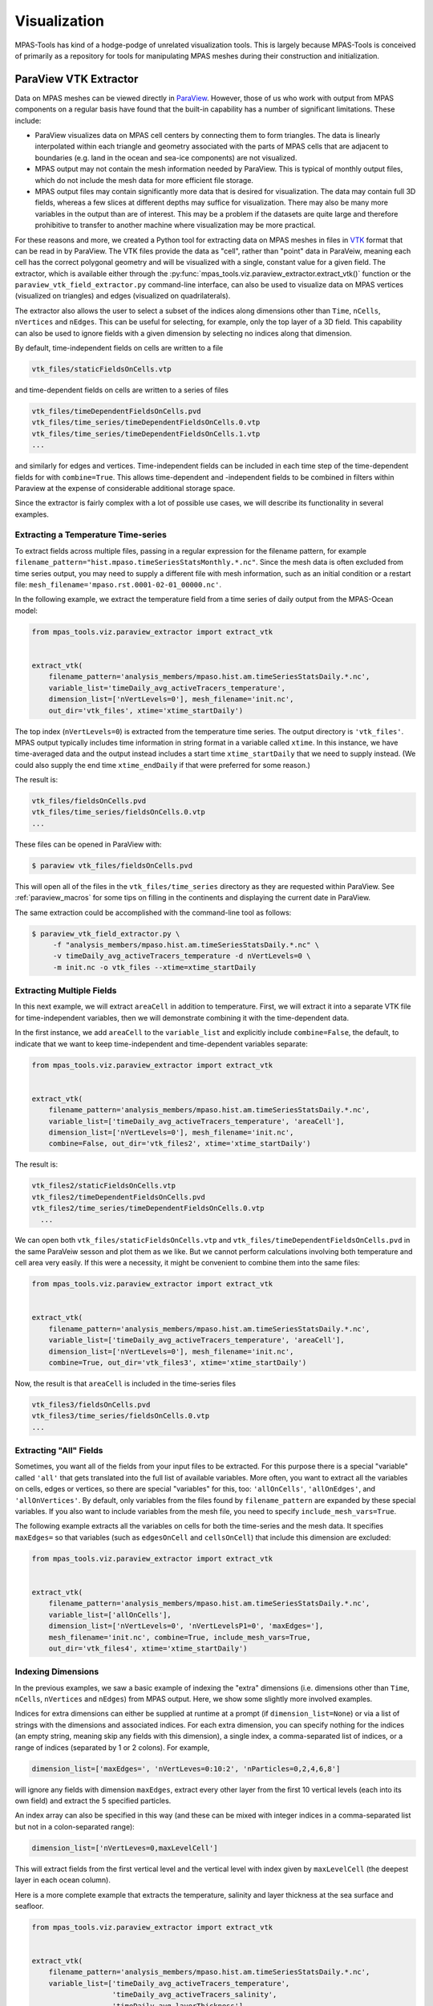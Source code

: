 .. _visualization:

*************
Visualization
*************

MPAS-Tools has kind of a hodge-podge of unrelated visualization tools.  This is
largely because MPAS-Tools is conceived of primarily as a repository for tools
for manipulating MPAS meshes during their construction and initialization.

.. _viz_paraview_extractor:

ParaView VTK Extractor
======================

Data on MPAS meshes can be viewed directly in
`ParaView <https://www.paraview.org/>`_.  However, those of us who work with
output from MPAS components on a regular basis have found that the built-in
capability has a number of significant limitations.  These include:

* ParaView visualizes data on MPAS cell centers by connecting them to form
  triangles.  The data is linearly interpolated within each triangle and
  geometry associated with the parts of MPAS cells that are adjacent to
  boundaries (e.g. land in the ocean and sea-ice components) are not visualized.
* MPAS output may not contain the mesh information needed by ParaView.  This is
  typical of monthly output files, which do not include the mesh data for
  more efficient file storage.
* MPAS output files may contain significantly more data that is desired for
  visualization.  The data may contain full 3D fields, whereas a few slices at
  different depths may suffice for visualization.  There may also be many more
  variables in the output than are of interest.  This may be a problem if the
  datasets are quite large and therefore prohibitive to transfer to another
  machine where visualization may be more practical.

For these reasons and more, we created a Python tool for extracting data on
MPAS meshes in files in `VTK <https://vtk.org/>`_ format that can be read in by
ParaView.  The VTK files provide the data as "cell", rather than "point" data in
ParaVeiw, meaning each cell has the correct polygonal geometry and will be
visualized with a single, constant value for a given field.  The extractor,
which is available either through the
:py:func:`mpas_tools.viz.paraview_extractor.extract_vtk()` function or the
``paraview_vtk_field_extractor.py`` command-line interface, can also be used to
visualize data on MPAS vertices (visualized on triangles) and edges (visualized
on quadrilaterals).

The extractor also allows the user to select a subset of the indices along
dimensions other than ``Time``, ``nCells``, ``nVertices`` and ``nEdges``.  This
can be useful for selecting, for example, only the top layer of a 3D field.
This capability can also be used to ignore fields with a given dimension by
selecting no indices along that dimension.

By default, time-independent fields on cells are written to a file

.. code-block:: none

  vtk_files/staticFieldsOnCells.vtp

and time-dependent fields on cells are written to a series of files

.. code-block:: none

  vtk_files/timeDependentFieldsOnCells.pvd
  vtk_files/time_series/timeDependentFieldsOnCells.0.vtp
  vtk_files/time_series/timeDependentFieldsOnCells.1.vtp
  ...

and similarly for edges and vertices.  Time-independent fields can be
included in each time step of the time-dependent fields for with
``combine=True``.  This allows time-dependent and -independent fields
to be combined in filters within Paraview at the expense of considerable
additional storage space.

Since the extractor is fairly complex with a lot of possible use cases, we will
describe its functionality in several examples.

.. _extract_temperature:

Extracting a Temperature Time-series
------------------------------------

To extract fields across multiple files, passing in a regular expression
for the filename pattern, for example
``filename_pattern="hist.mpaso.timeSeriesStatsMonthly.*.nc"``. Since the mesh
data is often excluded from time series output, you may need to supply a
different file with mesh information, such as an initial condition or a restart
file: ``mesh_filename='mpaso.rst.0001-02-01_00000.nc'``.

In the following example, we extract the temperature field from a time series
of daily output from the MPAS-Ocean model:

.. code-block:: python

    from mpas_tools.viz.paraview_extractor import extract_vtk


    extract_vtk(
        filename_pattern='analysis_members/mpaso.hist.am.timeSeriesStatsDaily.*.nc',
        variable_list='timeDaily_avg_activeTracers_temperature',
        dimension_list=['nVertLevels=0'], mesh_filename='init.nc',
        out_dir='vtk_files', xtime='xtime_startDaily')

The top index (``nVertLevels=0``) is extracted from the temperature time series.
The output directory is ``'vtk_files'``.  MPAS output typically includes time
information in string format in a variable called ``xtime``.  In this instance,
we have time-averaged data and the output instead includes a start time
``xtime_startDaily`` that we need to supply instead.  (We could also supply the
end time ``xtime_endDaily`` if that were preferred for some reason.)

The result is:

.. code-block:: none

    vtk_files/fieldsOnCells.pvd
    vtk_files/time_series/fieldsOnCells.0.vtp
    ...

These files can be opened in ParaView with:

.. code-block:: none

    $ paraview vtk_files/fieldsOnCells.pvd

This will open all of the files in the ``vtk_files/time_series`` directory as
they are requested within ParaView.  See :ref:`paraview_macros` for some tips
on filling in the continents and displaying the current date in ParaView.

The same extraction could be accomplished with the command-line tool as follows:

.. code-block:: none

    $ paraview_vtk_field_extractor.py \
         -f "analysis_members/mpaso.hist.am.timeSeriesStatsDaily.*.nc" \
         -v timeDaily_avg_activeTracers_temperature -d nVertLevels=0 \
         -m init.nc -o vtk_files --xtime=xtime_startDaily

Extracting Multiple Fields
--------------------------

In this next example, we will extract ``areaCell`` in addition to temperature.
First, we will extract it into a separate VTK file for time-independent
variables, then we will demonstrate combining it with the time-dependent data.

In the first instance, we add ``areaCell`` to the ``variable_list`` and
explicitly include ``combine=False``, the default, to indicate that we want to
keep time-independent and time-dependent variables separate:

.. code-block:: python

    from mpas_tools.viz.paraview_extractor import extract_vtk


    extract_vtk(
        filename_pattern='analysis_members/mpaso.hist.am.timeSeriesStatsDaily.*.nc',
        variable_list=['timeDaily_avg_activeTracers_temperature', 'areaCell'],
        dimension_list=['nVertLevels=0'], mesh_filename='init.nc',
        combine=False, out_dir='vtk_files2', xtime='xtime_startDaily')


The result is:

.. code-block:: none

  vtk_files2/staticFieldsOnCells.vtp
  vtk_files2/timeDependentFieldsOnCells.pvd
  vtk_files2/time_series/timeDependentFieldsOnCells.0.vtp
    ...

We can open both ``vtk_files/staticFieldsOnCells.vtp`` and
``vtk_files/timeDependentFieldsOnCells.pvd`` in the same ParaVeiw sesson and
plot them as we like.  But we cannot perform calculations involving both
temperature and cell area very easily.  If this were a necessity, it might be
convenient to combine them into the same files:

.. code-block:: python

    from mpas_tools.viz.paraview_extractor import extract_vtk


    extract_vtk(
        filename_pattern='analysis_members/mpaso.hist.am.timeSeriesStatsDaily.*.nc',
        variable_list=['timeDaily_avg_activeTracers_temperature', 'areaCell'],
        dimension_list=['nVertLevels=0'], mesh_filename='init.nc',
        combine=True, out_dir='vtk_files3', xtime='xtime_startDaily')


Now, the result is that ``areaCell`` is included in the time-series files

.. code-block:: none

    vtk_files3/fieldsOnCells.pvd
    vtk_files3/time_series/fieldsOnCells.0.vtp
    ...

Extracting "All" Fields
-----------------------

Sometimes, you want all of the fields from your input files to be extracted.
For this purpose there is a special "variable" called ``'all'`` that gets
translated into the full list of available variables.  More often, you want to
extract all the variables on cells, edges or vertices, so there are special
"variables" for this, too: ``'allOnCells'``, ``'allOnEdges'``, and
``'allOnVertices'``.  By default, only variables from the files found by
``filename_pattern`` are expanded by these special variables.  If you also want
to include variables from the mesh file, you need to specify
``include_mesh_vars=True``.

The following example extracts all the variables on cells for both the
time-series and the mesh data.  It specifies ``maxEdges=`` so that variables
(such as ``edgesOnCell`` and ``cellsOnCell``) that include this dimension are
excluded:

.. code-block:: python

    from mpas_tools.viz.paraview_extractor import extract_vtk


    extract_vtk(
        filename_pattern='analysis_members/mpaso.hist.am.timeSeriesStatsDaily.*.nc',
        variable_list=['allOnCells'],
        dimension_list=['nVertLevels=0', 'nVertLevelsP1=0', 'maxEdges='],
        mesh_filename='init.nc', combine=True, include_mesh_vars=True,
        out_dir='vtk_files4', xtime='xtime_startDaily')


Indexing Dimensions
-------------------

In the previous examples, we saw a basic example of indexing the "extra"
dimensions (i.e. dimensions other than ``Time``, ``nCells``, ``nVertices`` and
``nEdges``) from MPAS output.  Here, we show some slightly more involved
examples.

Indices for extra dimensions can either be supplied at runtime at a prompt (if
``dimension_list=None``) or via a list of strings with the dimensions and
associated indices.  For each extra dimension, you can specify nothing for the
indices (an empty string, meaning skip any fields with this dimension), a single
index, a comma-separated list of indices, or a range of indices (separated by 1
or 2 colons).  For example,

.. code-block:: python

    dimension_list=['maxEdges=', 'nVertLeves=0:10:2', 'nParticles=0,2,4,6,8']

will ignore any fields with dimension ``maxEdges``, extract every other
layer from the first 10 vertical levels (each into its own field) and
extract the 5 specified particles.

An index array can also be specified in this way (and these can be mixed
with integer indices in a comma-separated list but not in a colon-separated
range):

.. code-block:: python

    dimension_list=['nVertLeves=0,maxLevelCell']

This will extract fields from the first vertical level and the vertical level
with index given by ``maxLevelCell`` (the deepest layer in each ocean column).

Here is a more complete example that extracts the temperature, salinity and
layer thickness at the sea surface and seafloor.

.. code-block:: python

    from mpas_tools.viz.paraview_extractor import extract_vtk


    extract_vtk(
        filename_pattern='analysis_members/mpaso.hist.am.timeSeriesStatsDaily.*.nc',
        variable_list=['timeDaily_avg_activeTracers_temperature',
                       'timeDaily_avg_activeTracers_salinity',
                       'timeDaily_avg_layerThickness'],
        dimension_list=['nVertLevels=0,maxLevelCell'], mesh_filename='init.nc',
        out_dir='vtk_files5', xtime='xtime_startDaily')

The resulting fields are named:

.. code-block:: none

    timeDaily_avg_activeTracers_temperature_0
    timeDaily_avg_activeTracers_temperature_maxLevelCell
    timeDaily_avg_activeTracers_salinity_0
    timeDaily_avg_activeTracers_salinity_maxLevelCell
    timeDaily_avg_layerThickness_0
    timeDaily_avg_layerThickness_maxLevelCell

Indexing Time
-------------

Time can also be indexed like the other dimensions, but it is not passed to the
``dimension_list`` argument but instead to the ``time`` argument.  The time
index string can have any of the following formats:

* ``''`` - no times are to be extracted (probably not useful for ``time``)
* ``'n'`` - the index n is to be extracted
* ``'m,n,p'`` - the list of indices is to be extracted
* ``'m:n'`` - all indices from m to n are to be extracted (including m but
  excluding n, in the typical python indexing convention)
* ``'m:n:s'`` - all indices from m to n are to be extracted (including m but
  excluding n, in the typical python indexing convention) with stride s between
  indices

In this example, we extract every 6 days from the daily data set starting with
the beginning fo the data set and continuing to the end (by not specifying the
end index ``n``):

.. code-block:: python

    from mpas_tools.viz.paraview_extractor import extract_vtk


    extract_vtk(
        filename_pattern='analysis_members/mpaso.hist.am.timeSeriesStatsDaily.*.nc',
        variable_list=['timeDaily_avg_activeTracers_temperature'],
        dimension_list=['nVertLevels=0'], mesh_filename='init.nc',
        time='0::6', out_dir='vtk_files6', xtime='xtime_startDaily')

Ignoring Time
-------------

Some MPAS files, for example mesh files and initial conditions, contain a
``Time`` dimension but no ``xtime`` variable.  The extractor will complain about
this unless you specify ``ignore_time=True``.  In this case, only the first time
index is used and all fields are considered to be time-independent, ending
up in ``staticFieldsOnCells.vtp``, etc.

Lon/Lat Coordinates
-------------------

The extractor can produce files in lon/lat coordinates instead of 3D Cartesian
space if ``lonlat=True``.  Polygons near the prime meridian (0 or 360 degrees
longitude) will end up on one side or the other based on the location of the
cell center.  This leads to a "ragged" edge a the prime meridian, particularly
for coarse-resolution meshes:

.. image:: images/ragged.png
   :width: 500 px
   :align: center

Below, we will provide a method for handling this issue in ParaView.

Here, we extract the temperature field as in :ref:`extract_temperature`, but
this time in lon/lat coordinates.

.. code-block:: python

    from mpas_tools.viz.paraview_extractor import extract_vtk


    extract_vtk(
        filename_pattern='analysis_members/mpaso.hist.am.timeSeriesStatsDaily.*.nc',
        variable_list='timeDaily_avg_activeTracers_temperature',
        dimension_list=['nVertLevels=0'], mesh_filename='init.nc',
        lonlat=True, out_dir='vtk_files7', xtime='xtime_startDaily')

In ParaView, the data lies approximately 0 and 360 degrees long the x axis but
with some polygons extending partially beyond these bounds.  Since we typically
wish to see the data between -180 and 180 degrees longitude, the proposed fix
will take care of both the longitude range and the ragged edges in one go.

First, we make a duplicate copy of the data, translated by -360 degrees. Open
a Transform Filter in ParaView and enter ``-360`` in the first Translate cell
(the x axis).  Uncheck "Show Box" and hit "Apply".  The original data will
disappear but you can simply click the eye icon next to it to make it reappear.

Next, we want to combine the original and translated versions of the mesh into
a single dataset.  Use the shift key to select both, then open the Group
Datasets Filter, then hit "Apply".

Finally, we will crop the grouped dataset to the range of -180 to 180 degrees:

* Select the final of the three "GroupDataset1" items,
* open a Clip Filter,
* select "Plane" as the Clip Type,
* set the Origin to -180, 0, 0,
* set the Normal to -1, 0, 0

This has clipped the extra data off the left edge.  Now for the right edge:

* Select the "Clip1" item,
* open a Clip Filter again,
* select "Plane" as the Clip Type,
* set the Origin to 180, 0, 0,
* set the Normal to 1, 0, 0,
* uncheck "Show Plane"

Now, the data should have clean edges.  If you want, you can put a plane behind
it to fill in the land:

.. image:: images/clipped.png
   :width: 500 px
   :align: center

Topographic Data
----------------

The extractor includes optional support for extracting geometry appropriate
for displaying variables at the depth of a topographic feature (typically
the top or bottom of the domain) for MPAS components with a spatially
variable top or bottom index (e.g. ``maxLevelCell`` in MPAS-Ocean).  This is
accomplished with arguments such as:

.. code-block:: python

    topo_dim='nVertLevels', topo_cell_index='maxLevelCell'

Fields on cells are sampled at the topographic index and the geometry
includes polygons corresponding to edges so that vertical faces between
adjacent cells can be displayed.  Fields are extracted as normal except
that they are sampled as point data rather than cell data, allowing
computations in ParaView to display the topography.  A mask field is also
included, indicating which parts of edge polygons correspond to the boundary
of the domain (``boundaryMask == 1``) and which parts of cell and edge
polygons are interior (``boundaryMask == 0``).

In the following, we make sure to use ``combine=True`` and
``include_mesh_vars=True`` because we need ``bottomDepth`` from the mesh file
to be included in the time-dependent output files.  We are not interested in
variables with dimensions ``nVertLevelsP1`` or ``maxEdges`` so we remove those
dimensions by leaving their index strings blank.

.. code-block:: python

    from mpas_tools.viz.paraview_extractor import extract_vtk


    extract_vtk(
        filename_pattern='analysis_members/mpaso.hist.am.timeSeriesStatsDaily.*.nc',
        variable_list='allOnCells',
        dimension_list=['nVertLevelsP1=', 'maxEdges='],
        topo_dim='nVertLevels', topo_cell_index='maxLevelCell',
        combine=True, include_mesh_vars=True, mesh_filename='init.nc',
        out_dir='vtk_files8', xtime='xtime_startDaily')


Together, this can be used to plot topography by using a Calculator Filter in
ParaView, checking the "Coordinate Result" box, and entering the following:

.. code-block:: none

  coords*(1.0 + 100.0/mag(coords)*((1 - boundaryMask)*(-bottomDepth)
                                   + 10.0*boundaryMask))

The result is that the MPAS-Ocean topography is displayed with a vertical
exaggeration of 100 and with a value equivalent to 10 m along boundary points of
edge polygons (a "water-tight" surface).

Here is what that looks like for a 240-km (very coarse) ocean mesh:

.. image:: images/qu240_topo.png
   :width: 500 px
   :align: center

The same approach can be used with ``lonlat=True``.  In this case, the
Calculator Filter is a bit simpler:

.. code-block:: none

  coords + 1e-3*(1 - boundaryMask)*(-bottomDepth)*kHat + 1.0*boundaryMask*kHat

Here is the bottom temperature in such a plot:

.. image:: images/qu240_topo_lonlat.png
   :width: 500 px
   :align: center

Extracting a Region
-------------------

Some simulations are focused on a small region, even though the entire globe is
included in the mesh.  For such situations, we provide a way to extract a
subset of the data over a region before converting it to VTK format.  The user
specifies a
`FeatureCollection <http://mpas-dev.github.io/geometric_features/stable/feature_collection.html>`_
from the ``geometric_features`` package as an argument.  The regions in this
feature collection are used to define a mask, and the MPAS data is culled to
lie within the mask before conversion to VTK proceeds.

.. note::

    The region should indicate the parts of the mesh to keep, not those to
    remove.

In this example, we extract sea surface temperature only in the Southern Ocean:

.. code-block:: python

    from mpas_tools.viz.paraview_extractor import extract_vtk
    from geometric_features import GeometricFeatures


    gf = GeometricFeatures()
    fc = gf.read(componentName='ocean', objectType='region',
                 featureNames=['Southern Ocean'])

    extract_vtk(
        filename_pattern='analysis_members/mpaso.hist.am.timeSeriesStatsDaily.*.nc',
        variable_list='timeDaily_avg_activeTracers_temperature',
        dimension_list=['nVertLevels=0'], mesh_filename='init.nc',
        fc_region_mask=fc, out_dir='vtk_files9', xtime='xtime_startDaily')


.. image:: images/so_cropped.png
   :width: 500 px
   :align: center

.. _paraview_macros:

ParaView Macros
---------------

We also provide two macros that can be imported into ParaView,
`add_earth_sphere.py <https://github.com/MPAS-Dev/MPAS-Tools/blob/master/visualization/paraview_vtk_field_extractor/add_earth_sphere.py>`_
and
`annotate_date.py <https://github.com/MPAS-Dev/MPAS-Tools/blob/master/visualization/paraview_vtk_field_extractor/annotate_date.py>`_.
Download them and then go to Macros > Add New Macro, and select each file.

The first of these adds a sphere that is just a bit smaller than the MPAS data
on the sphere so that continents are not holes in the data.  The second can
be used to display the current time (extracted from the ``xtime`` variable) in
a ParaVeiw animation.

.. _viz_mesh_tris:

MPAS Mesh to Triangles
======================

A relatively new and under-explored functionality in MPAS-Tools is the
capability to extract a triangle mesh for visualization from an MPAS mesh.
This functionality comes from the function
:py:func:`mpas_tools.viz.mesh_to_triangles.mesh_to_triangles()`. The function
takes an MPAS mesh as an ``xarray.Dataset`` object as its only required input
and produces another ``xarray.Dataset`` with the triangle mesh that connects
pairs of adjacent vertices to cell centers as its output.  Thus, each hexagon
becomes 6 triangles, each pentagon becomes 5, and so on.

In addition to the points and connectivity data for defining these trinagles,
the output dataset, ``dsTris``, also includes the cell index that each triangle
is in and cell indices and weights for interpolating data defined at cell
centers to triangle nodes.  ``dsTris`` includes variables ``triCellIndices``,
the cell that each triangle is part of; ``nodeCellIndices`` and
``nodeCellWeights``, the indices and weights used to interpolate from MPAS cell
centers to triangle nodes; Cartesian coordinates ``xNode``, ``yNode``, and
``zNode``; and ``lonNode``` and ``latNode`` in radians. ``lonNode`` is
guaranteed to be within 180 degrees of the cell center corresponding to
``triCellIndices``.  Nodes always have a counterclockwise winding.

Here is an example workflow for using this function:

.. code-block:: python

    import xarray
    import numpy
    import matplotlib.pyplot as plt
    from matplotlib.tri import Triangulation

    from mpas_tools.viz import mesh_to_triangles


    dsMesh = xarray.open_dataset('mpaso.rst.0501-01-01_00000.nc')
    dsTris = mesh_to_triangles(dsMesh, periodicCopy=True)

    sst = dsMesh.temperature.isel(Time=0, nVertLevels=0).values

    sstTri = sst[dsTris.triCellIndices]

    sstNode = (sst[dsTris.nodeCellIndices]*dsTris.nodeCellWeights).sum('nInterp')

    nTriangles = dsTris.sizes['nTriangles']
    tris = numpy.arange(3*nTriangles).reshape(nTriangles, 3)

    lonNode = numpy.rad2deg(dsTris.lonNode.values).ravel()
    latNode = numpy.rad2deg(dsTris.latNode.values).ravel()
    sstNode = sstNode.values.ravel()

    triangles = Triangulation(lonNode, latNode, tris)

    plt.figure(1)
    plt.tripcolor(triangles, sstNode, shading='gouraud')
    plt.xlim([0., 360.])
    plt.ylim([-90., 90.])

    plt.figure(2)
    plt.tripcolor(triangles, sstTri, shading='flat')
    plt.xlim([0., 360.])
    plt.ylim([-90., 90.])

    plt.show()

In this example, ``mpaso.rst.0501-01-01_00000.nc`` is a restart file from a
simulation with an EC at the default 30 to 60 km resolution (see
:ref:`ec_mesh`); the restart file contains both mesh information and a snapshot
of the 3D temperature field.

Here are the resulting plots (which look nearly identical at this resolution):

.. image:: images/ec60to30_tris_gouraud.png
   :width: 500 px
   :align: center

.. image:: images/ec60to30_tris_flat.png
   :width: 500 px
   :align: center

.. _viz_colormaps:

Colormaps
=========

Some MPAS-Tools routines include plots of mesh resolution and related variables.
We have found it handy to use the
`SciVisColor Colormaps <https://sciviscolor.org/>`_ for some of these plots.
Unfortunately, there is not a standard python package for adding these
colormaps to ``matplotlib`` (as is the case for
`cmocean <https://matplotlib.org/cmocean/>`_, for example).  To add the
SciVisColor colormaps, call the function
:py:func:`mpas_tools.viz.colormaps.register_sci_viz_colormaps()`.  No arguments
are required, as the XML files for defining the colormaps are included in the
package.

In this example, we use the ``3Wbgy5`` colormap:

.. image:: images/so60to12_res.png
   :width: 500 px
   :align: center
